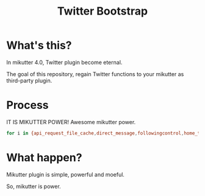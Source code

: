 #+TITLE: Twitter Bootstrap

* What's this?

In mikutter 4.0, Twitter plugin become eternal.

The goal of this repository, regain Twitter functions to your mikutter as third-party plugin.

* Process

IT IS MIKUTTER POWER! Awesome mikutter power.

#+BEGIN_SRC sh
for i in {api_request_file_cache,direct_message,followingcontrol,home_timeline,list,list_for_profile,list_settings,mentions,message_detail_view,message_favorite,message_retweet,ratelimit,rest,saved_search,streaming,twitter,twitter_activity,twitter_datasource,twitter_settings,user_detail_view}; do git clone https://github.com/mikutter/$i.git ~/.mikutter/plugin/$i; done
#+END_SRC

* What happen?

Mikutter plugin is simple, powerful and moeful.

So, mikutter is power.
